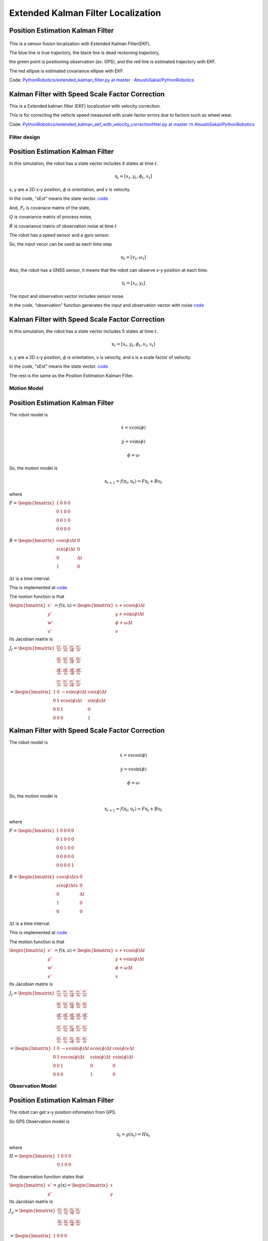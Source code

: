 
Extended Kalman Filter Localization
-----------------------------------

Position Estimation Kalman Filter
^^^^^^^^^^^^^^^^^^^^^^^^^^^^^^^^^

.. image:: extended_kalman_filter_localization_1_0.png
   :width: 600px



.. figure:: https://github.com/AtsushiSakai/PythonRoboticsGifs/raw/master/Localization/extended_kalman_filter/animation.gif


This is a sensor fusion localization with Extended Kalman Filter(EKF).

The blue line is true trajectory, the black line is dead reckoning
trajectory,

the green point is positioning observation (ex. GPS), and the red line
is estimated trajectory with EKF.

The red ellipse is estimated covariance ellipse with EKF.

Code: `PythonRobotics/extended_kalman_filter.py at master ·
AtsushiSakai/PythonRobotics <https://github.com/AtsushiSakai/PythonRobotics/blob/master/Localization/extended_kalman_filter/extended_kalman_filter.py>`__

Kalman Filter with Speed Scale Factor Correction
^^^^^^^^^^^^^^^^^^^^^^^^^^^^^^^^^^^^^^^^^^^^^^^^^^


.. image:: ekf_with_velocity_correction_1_0.png
   :width: 600px

This is a Extended kalman filter (EKF) localization with velocity correction.

This is for correcting the vehicle speed measured with scale factor errors due to factors such as wheel wear.

Code: `PythonRobotics/extended_kalman_ekf_with_velocity_correctionfilter.py at master ﾂｷ
AtsushiSakai/PythonRobotics <https://github.com/AtsushiSakai/PythonRobotics/blob/master/Localization/extended_kalman_filter/extended_kalman_ekf_with_velocity_correctionfilter.py>`__

Filter design
~~~~~~~~~~~~~

Position Estimation Kalman Filter
^^^^^^^^^^^^^^^^^^^^^^^^^^^^^^^^^

In this simulation, the robot has a state vector includes 4 states at
time :math:`t`.

.. math:: \textbf{x}_t=[x_t, y_t, \phi_t, v_t]

x, y are a 2D x-y position, :math:`\phi` is orientation, and v is
velocity.

In the code, “xEst” means the state vector.
`code <https://github.com/AtsushiSakai/PythonRobotics/blob/916b4382de090de29f54538b356cef1c811aacce/Localization/extended_kalman_filter/extended_kalman_filter.py#L168>`__

And, :math:`P_t` is covariace matrix of the state,

:math:`Q` is covariance matrix of process noise,

:math:`R` is covariance matrix of observation noise at time :math:`t`

　

The robot has a speed sensor and a gyro sensor.

So, the input vecor can be used as each time step

.. math:: \textbf{u}_t=[v_t, \omega_t]

Also, the robot has a GNSS sensor, it means that the robot can observe
x-y position at each time.

.. math:: \textbf{z}_t=[x_t,y_t]

The input and observation vector includes sensor noise.

In the code, “observation” function generates the input and observation
vector with noise
`code <https://github.com/AtsushiSakai/PythonRobotics/blob/916b4382de090de29f54538b356cef1c811aacce/Localization/extended_kalman_filter/extended_kalman_filter.py#L34-L50>`__

Kalman Filter with Speed Scale Factor Correction
^^^^^^^^^^^^^^^^^^^^^^^^^^^^^^^^^^^^^^^^^^^^^^^^^^

In this simulation, the robot has a state vector includes 5 states at
time :math:`t`.

.. math:: \textbf{x}_t=[x_t, y_t, \phi_t, v_t, s_t]

x, y are a 2D x-y position, :math:`\phi` is orientation, v is
velocity, and s is a scale factor of velocity.

In the code, “xEst” means the state vector.
`code <https://github.com/AtsushiSakai/PythonRobotics/blob/916b4382de090de29f54538b356cef1c811aacce/Localization/extended_kalman_filter/extended_kalman_ekf_with_velocity_correctionfilter.py#L163>`__

The rest is the same as the Position Estimation Kalman Filter.

Motion Model
~~~~~~~~~~~~

Position Estimation Kalman Filter
^^^^^^^^^^^^^^^^^^^^^^^^^^^^^^^^^

The robot model is

.. math::  \dot{x} = v \cos(\phi)

.. math::  \dot{y} = v \sin(\phi)

.. math::  \dot{\phi} = \omega

So, the motion model is

.. math:: \textbf{x}_{t+1} = f(\textbf{x}_t, \textbf{u}_t) = F\textbf{x}_t+B\textbf{u}_t

where

:math:`\begin{equation*} F= \begin{bmatrix} 1 & 0 & 0 & 0\\ 0 & 1 & 0 & 0\\ 0 & 0 & 1 & 0 \\ 0 & 0 & 0 & 0 \\ \end{bmatrix} \end{equation*}`

:math:`\begin{equation*} B= \begin{bmatrix} cos(\phi) \Delta t & 0\\ sin(\phi) \Delta t & 0\\ 0 & \Delta t\\ 1 & 0\\ \end{bmatrix} \end{equation*}`

:math:`\Delta t` is a time interval.

This is implemented at
`code <https://github.com/AtsushiSakai/PythonRobotics/blob/916b4382de090de29f54538b356cef1c811aacce/Localization/extended_kalman_filter/extended_kalman_filter.py#L53-L67>`__

The motion function is that

:math:`\begin{equation*} \begin{bmatrix} x' \\ y' \\ w' \\ v' \end{bmatrix} = f(\textbf{x}, \textbf{u}) = \begin{bmatrix} x + v\cos(\phi)\Delta t \\ y + v\sin(\phi)\Delta t \\ \phi + \omega \Delta t \\ v \end{bmatrix} \end{equation*}`

Its Jacobian matrix is

:math:`\begin{equation*} J_f = \begin{bmatrix} \frac{\partial x'}{\partial x}& \frac{\partial x'}{\partial y} & \frac{\partial x'}{\partial \phi} & \frac{\partial x'}{\partial v}\\ \frac{\partial y'}{\partial x}& \frac{\partial y'}{\partial y} & \frac{\partial y'}{\partial \phi} & \frac{\partial y'}{\partial v}\\ \frac{\partial \phi'}{\partial x}& \frac{\partial \phi'}{\partial y} & \frac{\partial \phi'}{\partial \phi} & \frac{\partial \phi'}{\partial v}\\ \frac{\partial v'}{\partial x}& \frac{\partial v'}{\partial y} & \frac{\partial v'}{\partial \phi} & \frac{\partial v'}{\partial v} \end{bmatrix} \end{equation*}`

:math:`\begin{equation*} 　= \begin{bmatrix} 1& 0 & -v \sin(\phi) \Delta t & \cos(\phi) \Delta t\\ 0 & 1 & v \cos(\phi) \Delta t & \sin(\phi) \Delta t\\ 0 & 0 & 1 & 0 \\ 0 & 0 & 0 & 1 \end{bmatrix} \end{equation*}`


Kalman Filter with Speed Scale Factor Correction
^^^^^^^^^^^^^^^^^^^^^^^^^^^^^^^^^^^^^^^^^^^^^^^^^^

The robot model is

.. math::  \dot{x} = v s \cos(\phi)

.. math::  \dot{y} = v s \sin(\phi)

.. math::  \dot{\phi} = \omega

So, the motion model is

.. math:: \textbf{x}_{t+1} = f(\textbf{x}_t, \textbf{u}_t) = F\textbf{x}_t+B\textbf{u}_t

where

:math:`\begin{equation*} F= \begin{bmatrix} 1 & 0 & 0 & 0 & 0\\ 0 & 1 & 0 & 0 & 0\\ 0 & 0 & 1 & 0  & 0\\ 0 & 0 & 0 & 0  & 0\\ 0 & 0 & 0 & 0  & 1\\ \end{bmatrix} \end{equation*}`

:math:`\begin{equation*} B= \begin{bmatrix} cos(\phi) \Delta t s & 0\\ sin(\phi) \Delta t s & 0\\ 0 & \Delta t\\ 1 & 0\\ 0 & 0\\ \end{bmatrix} \end{equation*}`

:math:`\Delta t` is a time interval.

This is implemented at
`code <https://github.com/AtsushiSakai/PythonRobotics/blob/916b4382de090de29f54538b356cef1c811aacce/Localization/extended_kalman_filter/extended_kalman_filter.py#L61-L76>`__

The motion function is that

:math:`\begin{equation*} \begin{bmatrix} x' \\ y' \\ w' \\ v' \end{bmatrix} = f(\textbf{x}, \textbf{u}) = \begin{bmatrix} x + v\cos(\phi)\Delta t \\ y + v\sin(\phi)\Delta t \\ \phi + \omega \Delta t \\ v \end{bmatrix} \end{equation*}`

Its Jacobian matrix is

:math:`\begin{equation*} J_f = \begin{bmatrix} \frac{\partial x'}{\partial x}& \frac{\partial x'}{\partial y} & \frac{\partial x'}{\partial \phi} & \frac{\partial x'}{\partial v} & \frac{\partial x'}{\partial s}\\ \frac{\partial y'}{\partial x}& \frac{\partial y'}{\partial y} & \frac{\partial y'}{\partial \phi} & \frac{\partial y'}{\partial v} & \frac{\partial y'}{\partial s}\\ \frac{\partial \phi'}{\partial x}& \frac{\partial \phi'}{\partial y} & \frac{\partial \phi'}{\partial \phi} & \frac{\partial \phi'}{\partial v} & \frac{\partial \phi'}{\partial s}\\ \frac{\partial v'}{\partial x}& \frac{\partial v'}{\partial y} & \frac{\partial v'}{\partial \phi} & \frac{\partial v'}{\partial v} & \frac{\partial v'}{\partial s} \\ \frac{\partial s'}{\partial x}& \frac{\partial s'}{\partial y} & \frac{\partial s'}{\partial \phi} & \frac{\partial s'}{\partial v} & \frac{\partial s'}{\partial s} \end{bmatrix} \end{equation*}`

:math:`\begin{equation*} 　= \begin{bmatrix} 1& 0 & -v s \sin(\phi) \Delta t & s \cos(\phi) \Delta t & \cos(\phi) v \Delta t\\ 0 & 1 & v s \cos(\phi) \Delta t & s \sin(\phi) \Delta t & v \sin(\phi) \Delta t\\ 0 & 0 & 1 & 0  & 0 \\ 0 & 0 & 0 & 1 & 0 \end{bmatrix} \end{equation*}`


Observation Model
~~~~~~~~~~~~~~~~~

Position Estimation Kalman Filter
^^^^^^^^^^^^^^^^^^^^^^^^^^^^^^^^^

The robot can get x-y position infomation from GPS.

So GPS Observation model is

.. math:: \textbf{z}_{t} = g(\textbf{x}_t) = H \textbf{x}_t

where

:math:`\begin{equation*} H = \begin{bmatrix} 1 & 0 & 0 & 0 \\ 0 & 1 & 0 & 0 \\ \end{bmatrix} \end{equation*}`

The observation function states that

:math:`\begin{equation*} \begin{bmatrix} x' \\ y' \end{bmatrix} = g(\textbf{x}) = \begin{bmatrix} x \\ y \end{bmatrix} \end{equation*}`

Its Jacobian matrix is

:math:`\begin{equation*} J_g = \begin{bmatrix} \frac{\partial x'}{\partial x} & \frac{\partial x'}{\partial y} & \frac{\partial x'}{\partial \phi} & \frac{\partial x'}{\partial v}\\ \frac{\partial y'}{\partial x}& \frac{\partial y'}{\partial y} & \frac{\partial y'}{\partial \phi} & \frac{\partial y'}{ \partial v}\\ \end{bmatrix} \end{equation*}`

:math:`\begin{equation*} 　= \begin{bmatrix} 1& 0 & 0 & 0\\ 0 & 1 & 0 & 0\\ \end{bmatrix} \end{equation*}`

Kalman Filter with Speed Scale Factor Correction
^^^^^^^^^^^^^^^^^^^^^^^^^^^^^^^^^^^^^^^^^^^^^^^^^^

The robot can get x-y position infomation from GPS.

So GPS Observation model is

.. math:: \textbf{z}_{t} = g(\textbf{x}_t) = H \textbf{x}_t

where

:math:`\begin{equation*} H = \begin{bmatrix} 1 & 0 & 0 & 0 & 0 \\ 0 & 1 & 0 & 0 & 0  \\ \end{bmatrix} \end{equation*}`

The observation function states that

:math:`\begin{equation*} \begin{bmatrix} x' \\ y' \end{bmatrix} = g(\textbf{x}) = \begin{bmatrix} x \\ y \end{bmatrix} \end{equation*}`

Its Jacobian matrix is

:math:`\begin{equation*} J_g = \begin{bmatrix} \frac{\partial x'}{\partial x} & \frac{\partial x'}{\partial y} & \frac{\partial x'}{\partial \phi} & \frac{\partial x'}{\partial v} & \frac{\partial x'}{\partial s}\\ \frac{\partial y'}{\partial x}& \frac{\partial y'}{\partial y} & \frac{\partial y'}{\partial \phi} & \frac{\partial y'}{ \partial v} & \frac{\partial y'}{ \partial s}\\ \end{bmatrix} \end{equation*}`

:math:`\begin{equation*} 　= \begin{bmatrix} 1& 0 & 0 & 0 & 0\\ 0 & 1 & 0 & 0 & 0\\ \end{bmatrix} \end{equation*}`


Extended Kalman Filter
~~~~~~~~~~~~~~~~~~~~~~

Localization process using Extended Kalman Filter:EKF is

=== Predict ===

:math:`x_{Pred} = Fx_t+Bu_t`

:math:`P_{Pred} = J_f P_t J_f^T + Q`

=== Update ===

:math:`z_{Pred} = Hx_{Pred}`

:math:`y = z - z_{Pred}`

:math:`S = J_g P_{Pred}.J_g^T + R`

:math:`K = P_{Pred}.J_g^T S^{-1}`

:math:`x_{t+1} = x_{Pred} + Ky`

:math:`P_{t+1} = ( I - K J_g) P_{Pred}`

Ref:
~~~~

-  `PROBABILISTIC-ROBOTICS.ORG <http://www.probabilistic-robotics.org/>`__
